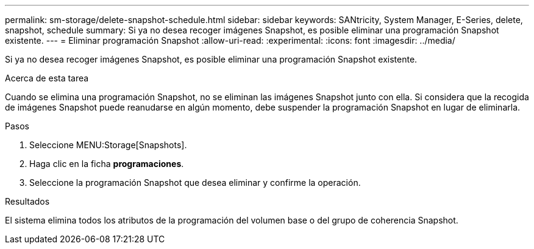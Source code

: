 ---
permalink: sm-storage/delete-snapshot-schedule.html 
sidebar: sidebar 
keywords: SANtricity, System Manager, E-Series, delete, snapshot, schedule 
summary: Si ya no desea recoger imágenes Snapshot, es posible eliminar una programación Snapshot existente. 
---
= Eliminar programación Snapshot
:allow-uri-read: 
:experimental: 
:icons: font
:imagesdir: ../media/


[role="lead"]
Si ya no desea recoger imágenes Snapshot, es posible eliminar una programación Snapshot existente.

.Acerca de esta tarea
Cuando se elimina una programación Snapshot, no se eliminan las imágenes Snapshot junto con ella. Si considera que la recogida de imágenes Snapshot puede reanudarse en algún momento, debe suspender la programación Snapshot en lugar de eliminarla.

.Pasos
. Seleccione MENU:Storage[Snapshots].
. Haga clic en la ficha *programaciones*.
. Seleccione la programación Snapshot que desea eliminar y confirme la operación.


.Resultados
El sistema elimina todos los atributos de la programación del volumen base o del grupo de coherencia Snapshot.
